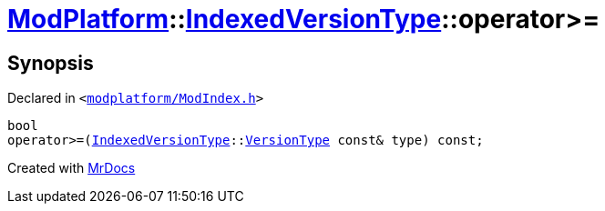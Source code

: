 [#ModPlatform-IndexedVersionType-operator_ge-0a]
= xref:ModPlatform.adoc[ModPlatform]::xref:ModPlatform/IndexedVersionType.adoc[IndexedVersionType]::operator&gt;&equals;
:relfileprefix: ../../
:mrdocs:


== Synopsis

Declared in `&lt;https://github.com/PrismLauncher/PrismLauncher/blob/develop/modplatform/ModIndex.h#L81[modplatform&sol;ModIndex&period;h]&gt;`

[source,cpp,subs="verbatim,replacements,macros,-callouts"]
----
bool
operator&gt;&equals;(xref:ModPlatform/IndexedVersionType.adoc[IndexedVersionType]::xref:ModPlatform/IndexedVersionType/VersionType.adoc[VersionType] const& type) const;
----



[.small]#Created with https://www.mrdocs.com[MrDocs]#
